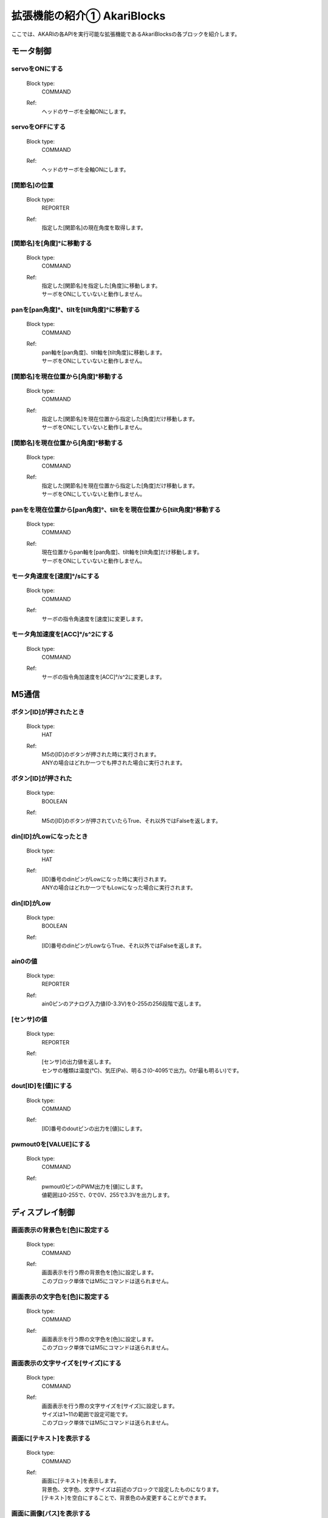 ***********************************************************
拡張機能の紹介① AkariBlocks
***********************************************************

| ここでは、AKARIの各APIを実行可能な拡張機能であるAkariBlocksの各ブロックを紹介します。

モータ制御
-----------------------------------------------------------

servoをONにする
^^^^^^^^^^^^^^^^^^^^^^^^^^^^^^^^^^^^^^^^^^^^^^^^^^^^^^^^^^^
  Block type:
    COMMAND
  Ref:
    | ヘッドのサーボを全軸ONにします。

servoをOFFにする
^^^^^^^^^^^^^^^^^^^^^^^^^^^^^^^^^^^^^^^^^^^^^^^^^^^^^^^^^^^

  Block type:
    COMMAND
  Ref:
    | ヘッドのサーボを全軸ONにします。

[関節名]の位置
^^^^^^^^^^^^^^^^^^^^^^^^^^^^^^^^^^^^^^^^^^^^^^^^^^^^^^^^^^^

  Block type:
    REPORTER
  Ref:
    | 指定した[関節名]の現在角度を取得します。

[関節名]を[角度]°に移動する
^^^^^^^^^^^^^^^^^^^^^^^^^^^^^^^^^^^^^^^^^^^^^^^^^^^^^^^^^^^

  Block type:
    COMMAND
  Ref:
    | 指定した[関節名]を指定した[角度]に移動します。
    | サーボをONにしていないと動作しません。

panを[pan角度]°、tiltを[tilt角度]°に移動する
^^^^^^^^^^^^^^^^^^^^^^^^^^^^^^^^^^^^^^^^^^^^^^^^^^^^^^^^^^^

  Block type:
    COMMAND
  Ref:
    | pan軸を[pan角度]、tilt軸を[tilt角度]に移動します。
    | サーボをONにしていないと動作しません。

[関節名]を現在位置から[角度]°移動する
^^^^^^^^^^^^^^^^^^^^^^^^^^^^^^^^^^^^^^^^^^^^^^^^^^^^^^^^^^^

  Block type:
    COMMAND
  Ref:
    | 指定した[関節名]を現在位置から指定した[角度]だけ移動します。
    | サーボをONにしていないと動作しません。

[関節名]を現在位置から[角度]°移動する
^^^^^^^^^^^^^^^^^^^^^^^^^^^^^^^^^^^^^^^^^^^^^^^^^^^^^^^^^^^

  Block type:
    COMMAND
  Ref:
    | 指定した[関節名]を現在位置から指定した[角度]だけ移動します。
    | サーボをONにしていないと動作しません。

panをを現在位置から[pan角度]°、tiltをを現在位置から[tilt角度]°移動する
^^^^^^^^^^^^^^^^^^^^^^^^^^^^^^^^^^^^^^^^^^^^^^^^^^^^^^^^^^^

  Block type:
    COMMAND
  Ref:
    | 現在位置からpan軸を[pan角度]、tilt軸を[tilt角度]だけ移動します。
    | サーボをONにしていないと動作しません。

モータ角速度を[速度]°/sにする
^^^^^^^^^^^^^^^^^^^^^^^^^^^^^^^^^^^^^^^^^^^^^^^^^^^^^^^^^^^

  Block type:
    COMMAND
  Ref:
    | サーボの指令角速度を[速度]に変更します。

モータ角加速度を[ACC]°/s^2にする
^^^^^^^^^^^^^^^^^^^^^^^^^^^^^^^^^^^^^^^^^^^^^^^^^^^^^^^^^^^

  Block type:
    COMMAND
  Ref:
    | サーボの指令角加速度を[ACC]°/s^2に変更します。


M5通信
-----------------------------------------------------------

ボタン[ID]が押されたとき
^^^^^^^^^^^^^^^^^^^^^^^^^^^^^^^^^^^^^^^^^^^^^^^^^^^^^^^^^^^

  Block type:
    HAT
  Ref:
    | M5の[ID]のボタンが押された時に実行されます。
    | ANYの場合はどれか一つでも押された場合に実行されます。

ボタン[ID]が押された
^^^^^^^^^^^^^^^^^^^^^^^^^^^^^^^^^^^^^^^^^^^^^^^^^^^^^^^^^^^

  Block type:
    BOOLEAN
  Ref:
    | M5の[ID]のボタンが押されていたらTrue、それ以外ではFalseを返します。

din[ID]がLowになったとき
^^^^^^^^^^^^^^^^^^^^^^^^^^^^^^^^^^^^^^^^^^^^^^^^^^^^^^^^^^^

  Block type:
    HAT
  Ref:
    | [ID]番号のdinピンがLowになった時に実行されます。
    | ANYの場合はどれか一つでもLowになった場合に実行されます。

din[ID]がLow
^^^^^^^^^^^^^^^^^^^^^^^^^^^^^^^^^^^^^^^^^^^^^^^^^^^^^^^^^^^

  Block type:
    BOOLEAN
  Ref:
    | [ID]番号のdinピンがLowならTrue、それ以外ではFalseを返します。

ain0の値
^^^^^^^^^^^^^^^^^^^^^^^^^^^^^^^^^^^^^^^^^^^^^^^^^^^^^^^^^^^

  Block type:
    REPORTER
  Ref:
    | ain0ピンのアナログ入力値(0-3.3V)を0-255の256段階で返します。

[センサ]の値
^^^^^^^^^^^^^^^^^^^^^^^^^^^^^^^^^^^^^^^^^^^^^^^^^^^^^^^^^^^

  Block type:
    REPORTER
  Ref:
    | [センサ]の出力値を返します。
    | センサの種類は温度(℃)、気圧(Pa)、明るさ(0-4095で出力。0が最も明るい)です。

dout[ID]を[値]にする
^^^^^^^^^^^^^^^^^^^^^^^^^^^^^^^^^^^^^^^^^^^^^^^^^^^^^^^^^^^

  Block type:
    COMMAND
  Ref:
    | [ID]番号のdoutピンの出力を[値]にします。

pwmout0を[VALUE]にする
^^^^^^^^^^^^^^^^^^^^^^^^^^^^^^^^^^^^^^^^^^^^^^^^^^^^^^^^^^^

  Block type:
    COMMAND
  Ref:
    | pwmout0ピンのPWM出力を[値]にします。
    | 値範囲は0-255で、0で0V、255で3.3Vを出力します。


ディスプレイ制御
-----------------------------------------------------------

画面表示の背景色を[色]に設定する
^^^^^^^^^^^^^^^^^^^^^^^^^^^^^^^^^^^^^^^^^^^^^^^^^^^^^^^^^^^

  Block type:
    COMMAND
  Ref:
    | 画面表示を行う際の背景色を[色]に設定します。
    | このブロック単体ではM5にコマンドは送られません。

画面表示の文字色を[色]に設定する
^^^^^^^^^^^^^^^^^^^^^^^^^^^^^^^^^^^^^^^^^^^^^^^^^^^^^^^^^^^

  Block type:
    COMMAND
  Ref:
    | 画面表示を行う際の文字色を[色]に設定します。
    | このブロック単体ではM5にコマンドは送られません。

画面表示の文字サイズを[サイズ]にする
^^^^^^^^^^^^^^^^^^^^^^^^^^^^^^^^^^^^^^^^^^^^^^^^^^^^^^^^^^^

  Block type:
    COMMAND
  Ref:
    | 画面表示を行う際の文字サイズを[サイズ]に設定します。
    | サイズは1~11の範囲で設定可能です。
    | このブロック単体ではM5にコマンドは送られません。

画面に[テキスト]を表示する
^^^^^^^^^^^^^^^^^^^^^^^^^^^^^^^^^^^^^^^^^^^^^^^^^^^^^^^^^^^

  Block type:
    COMMAND
  Ref:
    | 画面に[テキスト]を表示します。
    | 背景色、文字色、文字サイズは前述のブロックで設定したものになります。
    | [テキスト]を空白にすることで、背景色のみ変更することができます。

画面に画像[パス]を表示する
^^^^^^^^^^^^^^^^^^^^^^^^^^^^^^^^^^^^^^^^^^^^^^^^^^^^^^^^^^^

  Block type:
    COMMAND
  Ref:
    | 画面にM5のSDカード内の[パス]の画像を表示します。
    | あらかじめM5のSDカードに使用する画像を入れておき、SDカードのrootディレクトリからのパスを入力してください。

:doc:`ref_akari_camera` へ進む

:doc:`playing` へ戻る